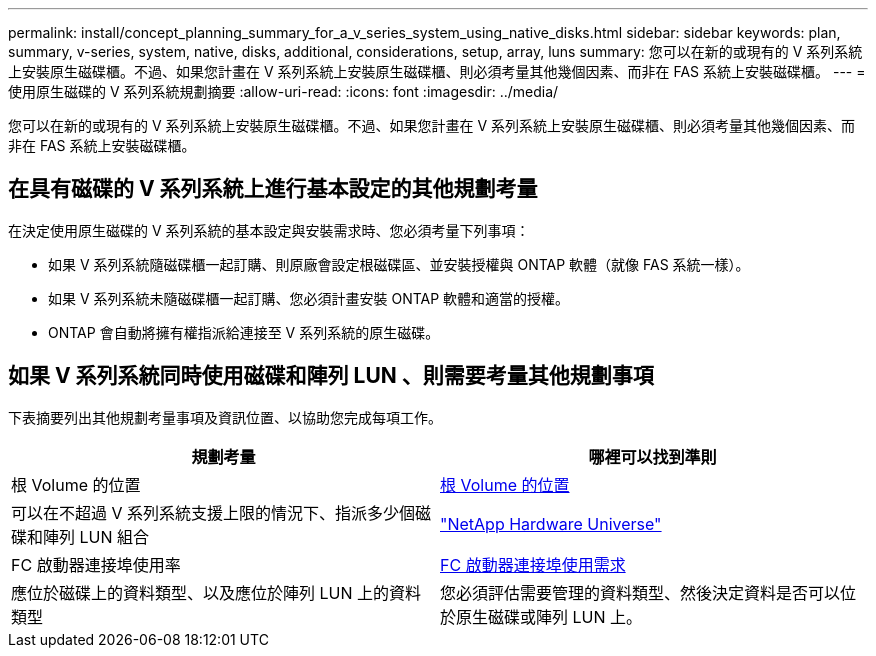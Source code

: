 ---
permalink: install/concept_planning_summary_for_a_v_series_system_using_native_disks.html 
sidebar: sidebar 
keywords: plan, summary, v-series, system, native, disks, additional, considerations, setup, array, luns 
summary: 您可以在新的或現有的 V 系列系統上安裝原生磁碟櫃。不過、如果您計畫在 V 系列系統上安裝原生磁碟櫃、則必須考量其他幾個因素、而非在 FAS 系統上安裝磁碟櫃。 
---
= 使用原生磁碟的 V 系列系統規劃摘要
:allow-uri-read: 
:icons: font
:imagesdir: ../media/


[role="lead"]
您可以在新的或現有的 V 系列系統上安裝原生磁碟櫃。不過、如果您計畫在 V 系列系統上安裝原生磁碟櫃、則必須考量其他幾個因素、而非在 FAS 系統上安裝磁碟櫃。



== 在具有磁碟的 V 系列系統上進行基本設定的其他規劃考量

在決定使用原生磁碟的 V 系列系統的基本設定與安裝需求時、您必須考量下列事項：

* 如果 V 系列系統隨磁碟櫃一起訂購、則原廠會設定根磁碟區、並安裝授權與 ONTAP 軟體（就像 FAS 系統一樣）。
* 如果 V 系列系統未隨磁碟櫃一起訂購、您必須計畫安裝 ONTAP 軟體和適當的授權。
* ONTAP 會自動將擁有權指派給連接至 V 系列系統的原生磁碟。




== 如果 V 系列系統同時使用磁碟和陣列 LUN 、則需要考量其他規劃事項

下表摘要列出其他規劃考量事項及資訊位置、以協助您完成每項工作。

|===
| 規劃考量 | 哪裡可以找到準則 


 a| 
根 Volume 的位置
 a| 
xref:concept_location_of_the_root_volume.adoc[根 Volume 的位置]



 a| 
可以在不超過 V 系列系統支援上限的情況下、指派多少個磁碟和陣列 LUN 組合
 a| 
https://hwu.netapp.com["NetApp Hardware Universe"]



 a| 
FC 啟動器連接埠使用率
 a| 
xref:concept_requirements_for_v_series_fc_initiator_port_usage.adoc[FC 啟動器連接埠使用需求]



 a| 
應位於磁碟上的資料類型、以及應位於陣列 LUN 上的資料類型
 a| 
您必須評估需要管理的資料類型、然後決定資料是否可以位於原生磁碟或陣列 LUN 上。

|===
